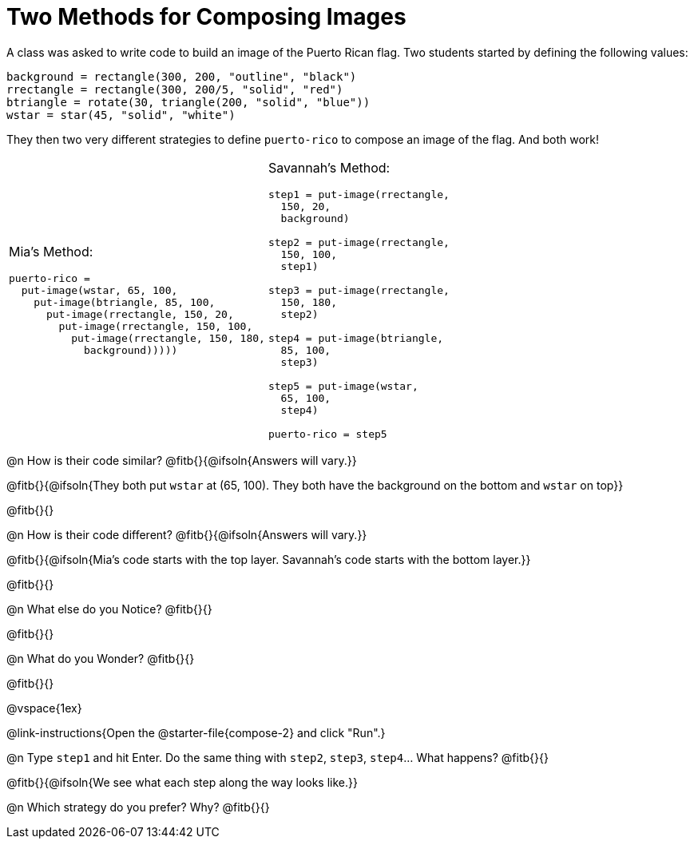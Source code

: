 = Two Methods for Composing Images

A class was asked to write code to build an image of the Puerto Rican flag. Two students started by defining the following values:

```
background = rectangle(300, 200, "outline", "black")
rrectangle = rectangle(300, 200/5, "solid", "red")
btriangle = rotate(30, triangle(200, "solid", "blue"))
wstar = star(45, "solid", "white")
```

They then two very different strategies to define `puerto-rico` to compose an image of the flag. And both work!

[cols="1a,1a", grid="none", stripes="none", frame="none", header="none"]
|===
| Mia's Method:

```
puerto-rico =
  put-image(wstar, 65, 100,
    put-image(btriangle, 85, 100,
      put-image(rrectangle, 150, 20,
        put-image(rrectangle, 150, 100,
          put-image(rrectangle, 150, 180,                                                         
            background)))))
```

| Savannah's Method:

```
step1 = put-image(rrectangle, 
  150, 20, 
  background)

step2 = put-image(rrectangle, 
  150, 100, 
  step1)

step3 = put-image(rrectangle, 
  150, 180, 
  step2)

step4 = put-image(btriangle, 
  85, 100, 
  step3)

step5 = put-image(wstar, 
  65, 100, 
  step4)

puerto-rico = step5
```
|===


@n How is their code similar? @fitb{}{@ifsoln{Answers will vary.}}

@fitb{}{@ifsoln{They both put `wstar` at (65, 100). They both have the background on the bottom and `wstar` on top}}

@fitb{}{}

@n How is their code different? @fitb{}{@ifsoln{Answers will vary.}}

@fitb{}{@ifsoln{Mia's code starts with the top layer. Savannah's code starts with the bottom layer.}}

@fitb{}{}

@n What else do you Notice? @fitb{}{}

@fitb{}{}

@n What do you Wonder? @fitb{}{}

@fitb{}{}

@vspace{1ex}

@link-instructions{Open the @starter-file{compose-2} and click "Run".}

@n Type `step1` and hit Enter. Do the same thing with `step2`, `step3`, `step4`... What happens? @fitb{}{}

@fitb{}{@ifsoln{We see what each step along the way looks like.}}

@n Which strategy do you prefer? Why? @fitb{}{}


